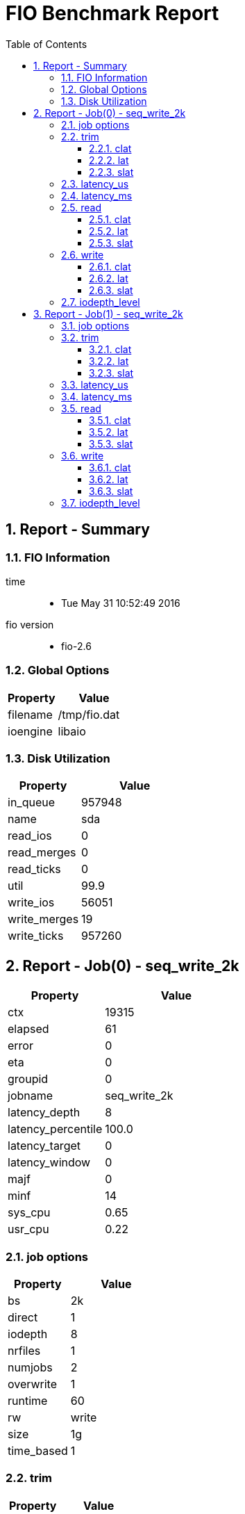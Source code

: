 = FIO Benchmark Report
:sectnums:
:toc: left
:toclevels: 3
:data-uri:

:toc!:

== Report - Summary

=== FIO Information

time::
  * Tue May 31 10:52:49 2016

fio version::
  * fio-2.6

=== Global Options

[cols="2,3a"]
|===
| Property | Value

| filename
| /tmp/fio.dat

| ioengine
| libaio

|===

=== Disk Utilization

[cols="2,3a"]
|===
| Property | Value

| in_queue
| 957948

| name
| sda

| read_ios
| 0

| read_merges
| 0

| read_ticks
| 0

| util
| 99.9

| write_ios
| 56051

| write_merges
| 19

| write_ticks
| 957260

|===

== Report - Job(0) - seq_write_2k

[cols="2,3a"]
|===
| Property | Value

| ctx
| 19315

| elapsed
| 61

| error
| 0

| eta
| 0

| groupid
| 0

| jobname
| seq_write_2k

| latency_depth
| 8

| latency_percentile
| 100.0

| latency_target
| 0

| latency_window
| 0

| majf
| 0

| minf
| 14

| sys_cpu
| 0.65

| usr_cpu
| 0.22

|===

=== job options

[cols="2,3a"]
|===
| Property | Value

| bs
| 2k

| direct
| 1

| iodepth
| 8

| nrfiles
| 1

| numjobs
| 2

| overwrite
| 1

| runtime
| 60

| rw
| write

| size
| 1g

| time_based
| 1

|===

=== trim

[cols="2,3a"]
|===
| Property | Value

| bw
| 0

| bw_agg
| 0.0

| bw_dev
| 0.0

| bw_max
| 0

| bw_mean
| 0.0

| bw_min
| 0

| drop_ios
| 0

| io_bytes
| 0

| iops
| 0.0

| runtime
| 0

| short_ios
| 0

| total_ios
| 0

|===

==== clat

[cols="2,3a"]
|===
| Property | Value

| max
| 0

| mean
| 0.0

| percentile
|
* 0.00: 0
* 1.000000: 0
* 10.000000: 0
* 20.000000: 0
* 30.000000: 0
* 40.000000: 0
* 5.000000: 0
* 50.000000: 0
* 60.000000: 0
* 70.000000: 0
* 80.000000: 0
* 90.000000: 0
* 95.000000: 0
* 99.000000: 0
* 99.500000: 0
* 99.900000: 0
* 99.950000: 0
* 99.990000: 0

| stddev
| 0.0

| min
| 0

|===

==== lat

[cols="2,3a"]
|===
| Property | Value

| max
| 0

| mean
| 0.0

| stddev
| 0.0

| min
| 0

|===

==== slat

[cols="2,3a"]
|===
| Property | Value

| max
| 0

| mean
| 0.0

| stddev
| 0.0

| min
| 0

|===

=== latency_us

[cols="2,3a"]
|===
| Property | Value

| 2
| 0.0

| 4
| 0.0

| 10
| 0.0

| 20
| 0.0

| 50
| 0.0

| 100
| 0.0

| 250
| 0.0

| 500
| 0.0

| 750
| 0.0

| 1000
| 0.0

|===

=== latency_ms

[cols="2,3a"]
|===
| Property | Value

| 2
| 0.01

| 4
| 4.28

| 10
| 40.75

| 20
| 35.02

| 50
| 13.67

| 100
| 4.25

| 250
| 1.73

| 500
| 0.28

| 750
| 0.0

| 1000
| 0.0

| 2000
| 0.0

| >=2000
| 0.0

|===

=== read

[cols="2,3a"]
|===
| Property | Value

| bw
| 0

| bw_agg
| 0.0

| bw_dev
| 0.0

| bw_max
| 0

| bw_mean
| 0.0

| bw_min
| 0

| drop_ios
| 0

| io_bytes
| 0

| iops
| 0.0

| runtime
| 0

| short_ios
| 0

| total_ios
| 0

|===

==== clat

[cols="2,3a"]
|===
| Property | Value

| max
| 0

| mean
| 0.0

| percentile
|
* 0.00: 0
* 1.000000: 0
* 10.000000: 0
* 20.000000: 0
* 30.000000: 0
* 40.000000: 0
* 5.000000: 0
* 50.000000: 0
* 60.000000: 0
* 70.000000: 0
* 80.000000: 0
* 90.000000: 0
* 95.000000: 0
* 99.000000: 0
* 99.500000: 0
* 99.900000: 0
* 99.950000: 0
* 99.990000: 0

| stddev
| 0.0

| min
| 0

|===

==== lat

[cols="2,3a"]
|===
| Property | Value

| max
| 0

| mean
| 0.0

| stddev
| 0.0

| min
| 0

|===

==== slat

[cols="2,3a"]
|===
| Property | Value

| max
| 0

| mean
| 0.0

| stddev
| 0.0

| min
| 0

|===

=== write

[cols="2,3a"]
|===
| Property | Value

| bw
| 878

| bw_agg
| 47.35

| bw_dev
| 291.1

| bw_max
| 1492

| bw_mean
| 883.17

| bw_min
| 143

| drop_ios
| 0

| io_bytes
| 52756

| iops
| 439.32

| runtime
| 60043

| short_ios
| 0

| total_ios
| 26378

|===

==== clat

[cols="2,3a"]
|===
| Property | Value

| max
| 450594

| mean
| 18188.95

| percentile
|
* 0.00: 0
* 1.000000: 3728
* 10.000000: 4192
* 20.000000: 6432
* 30.000000: 7968
* 40.000000: 8768
* 5.000000: 4016
* 50.000000: 11456
* 60.000000: 12864
* 70.000000: 16064
* 80.000000: 20096
* 90.000000: 33024
* 95.000000: 58624
* 99.000000: 138240
* 99.500000: 197632
* 99.900000: 329728
* 99.950000: 374784
* 99.990000: 428032

| stddev
| 27610.76

| min
| 1688

|===

==== lat

[cols="2,3a"]
|===
| Property | Value

| max
| 450610

| mean
| 18205.8

| stddev
| 27612.8

| min
| 1700

|===

==== slat

[cols="2,3a"]
|===
| Property | Value

| max
| 29314

| mean
| 16.19

| stddev
| 320.83

| min
| 7

|===

=== iodepth_level

[cols="2,3a"]
|===
| Property | Value

| 1
| 0.1

| 2
| 0.1

| 4
| 0.1

| 8
| 99.97

| 16
| 0.0

| 32
| 0.0

| >=64
| 0.0

|===

== Report - Job(1) - seq_write_2k

[cols="2,3a"]
|===
| Property | Value

| ctx
| 22404

| elapsed
| 61

| error
| 0

| eta
| 0

| groupid
| 0

| jobname
| seq_write_2k

| latency_depth
| 8

| latency_percentile
| 100.0

| latency_target
| 0

| latency_window
| 0

| majf
| 0

| minf
| 10

| sys_cpu
| 0.71

| usr_cpu
| 0.25

|===

=== job options

[cols="2,3a"]
|===
| Property | Value

| bs
| 2k

| direct
| 1

| iodepth
| 8

| nrfiles
| 1

| numjobs
| 2

| overwrite
| 1

| runtime
| 60

| rw
| write

| size
| 1g

| time_based
| 1

|===

=== trim

[cols="2,3a"]
|===
| Property | Value

| bw
| 0

| bw_agg
| 0.0

| bw_dev
| 0.0

| bw_max
| 0

| bw_mean
| 0.0

| bw_min
| 0

| drop_ios
| 0

| io_bytes
| 0

| iops
| 0.0

| runtime
| 0

| short_ios
| 0

| total_ios
| 0

|===

==== clat

[cols="2,3a"]
|===
| Property | Value

| max
| 0

| mean
| 0.0

| percentile
|
* 0.00: 0
* 1.000000: 0
* 10.000000: 0
* 20.000000: 0
* 30.000000: 0
* 40.000000: 0
* 5.000000: 0
* 50.000000: 0
* 60.000000: 0
* 70.000000: 0
* 80.000000: 0
* 90.000000: 0
* 95.000000: 0
* 99.000000: 0
* 99.500000: 0
* 99.900000: 0
* 99.950000: 0
* 99.990000: 0

| stddev
| 0.0

| min
| 0

|===

==== lat

[cols="2,3a"]
|===
| Property | Value

| max
| 0

| mean
| 0.0

| stddev
| 0.0

| min
| 0

|===

==== slat

[cols="2,3a"]
|===
| Property | Value

| max
| 0

| mean
| 0.0

| stddev
| 0.0

| min
| 0

|===

=== latency_us

[cols="2,3a"]
|===
| Property | Value

| 2
| 0.0

| 4
| 0.0

| 10
| 0.0

| 20
| 0.0

| 50
| 0.0

| 100
| 0.0

| 250
| 0.0

| 500
| 0.0

| 750
| 0.0

| 1000
| 0.0

|===

=== latency_ms

[cols="2,3a"]
|===
| Property | Value

| 2
| 0.02

| 4
| 3.19

| 10
| 33.35

| 20
| 39.42

| 50
| 21.02

| 100
| 2.72

| 250
| 0.28

| 500
| 0.01

| 750
| 0.0

| 1000
| 0.0

| 2000
| 0.0

| >=2000
| 0.0

|===

=== read

[cols="2,3a"]
|===
| Property | Value

| bw
| 0

| bw_agg
| 0.0

| bw_dev
| 0.0

| bw_max
| 0

| bw_mean
| 0.0

| bw_min
| 0

| drop_ios
| 0

| io_bytes
| 0

| iops
| 0.0

| runtime
| 0

| short_ios
| 0

| total_ios
| 0

|===

==== clat

[cols="2,3a"]
|===
| Property | Value

| max
| 0

| mean
| 0.0

| percentile
|
* 0.00: 0
* 1.000000: 0
* 10.000000: 0
* 20.000000: 0
* 30.000000: 0
* 40.000000: 0
* 5.000000: 0
* 50.000000: 0
* 60.000000: 0
* 70.000000: 0
* 80.000000: 0
* 90.000000: 0
* 95.000000: 0
* 99.000000: 0
* 99.500000: 0
* 99.900000: 0
* 99.950000: 0
* 99.990000: 0

| stddev
| 0.0

| min
| 0

|===

==== lat

[cols="2,3a"]
|===
| Property | Value

| max
| 0

| mean
| 0.0

| stddev
| 0.0

| min
| 0

|===

==== slat

[cols="2,3a"]
|===
| Property | Value

| max
| 0

| mean
| 0.0

| stddev
| 0.0

| min
| 0

|===

=== write

[cols="2,3a"]
|===
| Property | Value

| bw
| 987

| bw_agg
| 53.13

| bw_dev
| 257.7

| bw_max
| 1968

| bw_mean
| 990.91

| bw_min
| 405

| drop_ios
| 0

| io_bytes
| 59280

| iops
| 493.88

| runtime
| 60015

| short_ios
| 0

| total_ios
| 29640

|===

==== clat

[cols="2,3a"]
|===
| Property | Value

| max
| 251666

| mean
| 16178.28

| percentile
|
* 0.00: 0
* 1.000000: 3792
* 10.000000: 4448
* 20.000000: 7328
* 30.000000: 8384
* 40.000000: 11200
* 5.000000: 4080
* 50.000000: 12352
* 60.000000: 15424
* 70.000000: 17024
* 80.000000: 21632
* 90.000000: 29568
* 95.000000: 40192
* 99.000000: 71168
* 99.500000: 85504
* 99.900000: 162816
* 99.950000: 183296
* 99.990000: 224256

| stddev
| 14186.74

| min
| 1162

|===

==== lat

[cols="2,3a"]
|===
| Property | Value

| max
| 251677

| mean
| 16195.69

| stddev
| 14193.35

| min
| 1176

|===

==== slat

[cols="2,3a"]
|===
| Property | Value

| max
| 34003

| mean
| 16.94

| stddev
| 358.64

| min
| 7

|===

=== iodepth_level

[cols="2,3a"]
|===
| Property | Value

| 1
| 0.1

| 2
| 0.1

| 4
| 0.1

| 8
| 99.98

| 16
| 0.0

| 32
| 0.0

| >=64
| 0.0

|===
